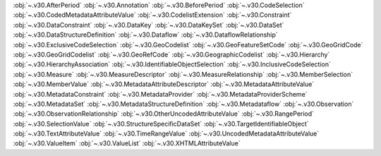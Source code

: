 .. This file is auto-generated by doc/conf.py.

:obj:`~.v30.AfterPeriod`
:obj:`~.v30.Annotation`
:obj:`~.v30.BeforePeriod`
:obj:`~.v30.CodeSelection`
:obj:`~.v30.CodedMetadataAttributeValue`
:obj:`~.v30.CodelistExtension`
:obj:`~.v30.Constraint`
:obj:`~.v30.DataConstraint`
:obj:`~.v30.DataKey`
:obj:`~.v30.DataKeySet`
:obj:`~.v30.DataSet`
:obj:`~.v30.DataStructureDefinition`
:obj:`~.v30.Dataflow`
:obj:`~.v30.DataflowRelationship`
:obj:`~.v30.ExclusiveCodeSelection`
:obj:`~.v30.GeoCodelist`
:obj:`~.v30.GeoFeatureSetCode`
:obj:`~.v30.GeoGridCode`
:obj:`~.v30.GeoGridCodelist`
:obj:`~.v30.GeoRefCode`
:obj:`~.v30.GeographicCodelist`
:obj:`~.v30.Hierarchy`
:obj:`~.v30.HierarchyAssociation`
:obj:`~.v30.IdentifiableObjectSelection`
:obj:`~.v30.InclusiveCodeSelection`
:obj:`~.v30.Measure`
:obj:`~.v30.MeasureDescriptor`
:obj:`~.v30.MeasureRelationship`
:obj:`~.v30.MemberSelection`
:obj:`~.v30.MemberValue`
:obj:`~.v30.MetadataAttributeDescriptor`
:obj:`~.v30.MetadataAttributeValue`
:obj:`~.v30.MetadataConstraint`
:obj:`~.v30.MetadataProvider`
:obj:`~.v30.MetadataProviderScheme`
:obj:`~.v30.MetadataSet`
:obj:`~.v30.MetadataStructureDefinition`
:obj:`~.v30.Metadataflow`
:obj:`~.v30.Observation`
:obj:`~.v30.ObservationRelationship`
:obj:`~.v30.OtherUncodedAttributeValue`
:obj:`~.v30.RangePeriod`
:obj:`~.v30.SelectionValue`
:obj:`~.v30.StructureSpecificDataSet`
:obj:`~.v30.TargetIdentifiableObject`
:obj:`~.v30.TextAttributeValue`
:obj:`~.v30.TimeRangeValue`
:obj:`~.v30.UncodedMetadataAttributeValue`
:obj:`~.v30.ValueItem`
:obj:`~.v30.ValueList`
:obj:`~.v30.XHTMLAttributeValue`
